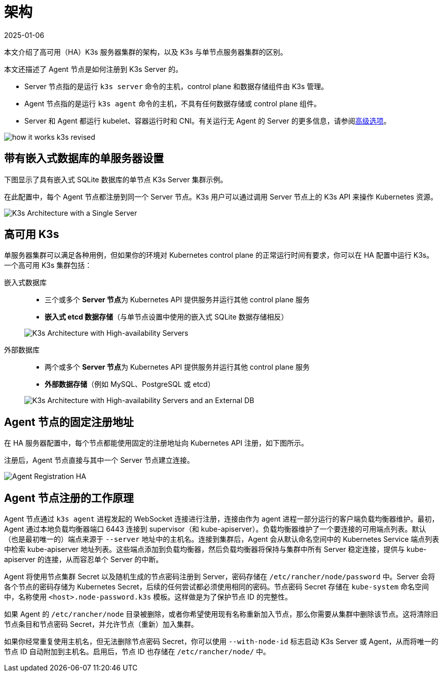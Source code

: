 = 架构
:page-languages: [en, ja, ko, zh]
:revdate: 2025-01-06
:page-revdate: {revdate}

本文介绍了高可用（HA）K3s 服务器集群的架构，以及 K3s 与单节点服务器集群的区别。

本文还描述了 Agent 节点是如何注册到 K3s Server 的。

* Server 节点指的是运行 `k3s server` 命令的主机，control plane 和数据存储组件由 K3s 管理。
* Agent 节点指的是运行 `k3s agent` 命令的主机，不具有任何数据存储或 control plane 组件。
* Server 和 Agent 都运行 kubelet、容器运行时和 CNI。有关运行无 Agent 的 Server 的更多信息，请参阅xref:advanced.adoc#_running_agentless_servers_experimental[高级选项]。

image:how-it-works-k3s-revised.svg[]

== 带有嵌入式数据库的单服务器设置

下图显示了具有嵌入式 SQLite 数据库的单节点 K3s Server 集群示例。

在此配置中，每个 Agent 节点都注册到同一个 Server 节点。K3s 用户可以通过调用 Server 节点上的 K3s API 来操作 Kubernetes 资源。

image:k3s-architecture-single-server.svg[K3s Architecture with a Single Server]

[#_high_availability_k3s]
== 高可用 K3s

单服务器集群可以满足各种用例，但如果你的环境对 Kubernetes control plane 的正常运行时间有要求，你可以在 HA 配置中运行 K3s。一个高可用 K3s 集群包括：

[tabs]
======
嵌入式数据库::
+
--
* 三个或多个 **Server 节点**为 Kubernetes API 提供服务并运行其他 control plane 服务
* *嵌入式 etcd 数据存储*（与单节点设置中使用的嵌入式 SQLite 数据存储相反）

image:k3s-architecture-ha-embedded.svg[K3s Architecture with High-availability Servers]
--

外部数据库::
+
--
* 两个或多个 **Server 节点**为 Kubernetes API 提供服务并运行其他 control plane 服务
* *外部数据存储*（例如 MySQL、PostgreSQL 或 etcd）

image:k3s-architecture-ha-external.svg[K3s Architecture with High-availability Servers and an External DB]
--
======

== Agent 节点的固定注册地址

在 HA 服务器配置中，每个节点都能使用固定的注册地址向 Kubernetes API 注册，如下图所示。

注册后，Agent 节点直接与其中一个 Server 节点建立连接。

image:k3s-production-setup.svg[Agent Registration HA]

[#_how_agent_node_registration_works]
== Agent 节点注册的工作原理

Agent 节点通过 `k3s agent` 进程发起的 WebSocket 连接进行注册，连接由作为 agent 进程一部分运行的客户端负载均衡器维护。最初，Agent 通过本地负载均衡器端口 6443 连接到 supervisor（和 kube-apiserver）。负载均衡器维护了一个要连接的可用端点列表。默认（也是最初唯一的）端点来源于 `--server` 地址中的主机名。连接到集群后，Agent 会从默认命名空间中的 Kubernetes Service 端点列表中检索 kube-apiserver 地址列表。这些端点添加到负载均衡器，然后负载均衡器将保持与集群中所有 Server 稳定连接，提供与 kube-apiserver 的连接，从而容忍单个 Server 的中断。

Agent 将使用节点集群 Secret 以及随机生成的节点密码注册到 Server，密码存储在 `/etc/rancher/node/password` 中。Server 会将各个节点的密码存储为 Kubernetes Secret，后续的任何尝试都必须使用相同的密码。节点密码 Secret 存储在 `kube-system` 命名空间中，名称使用 `<host>.node-password.k3s` 模板。这样做是为了保护节点 ID 的完整性。

如果 Agent 的 `/etc/rancher/node` 目录被删除，或者你希望使用现有名称重新加入节点，那么你需要从集群中删除该节点。这将清除旧节点条目和节点密码 Secret，并允许节点（重新）加入集群。

如果你经常重复使用主机名，但无法删除节点密码 Secret，你可以使用 `--with-node-id` 标志启动 K3s Server 或 Agent，从而将唯一的节点 ID 自动附加到主机名。启用后，节点 ID 也存储在 `/etc/rancher/node/` 中。
